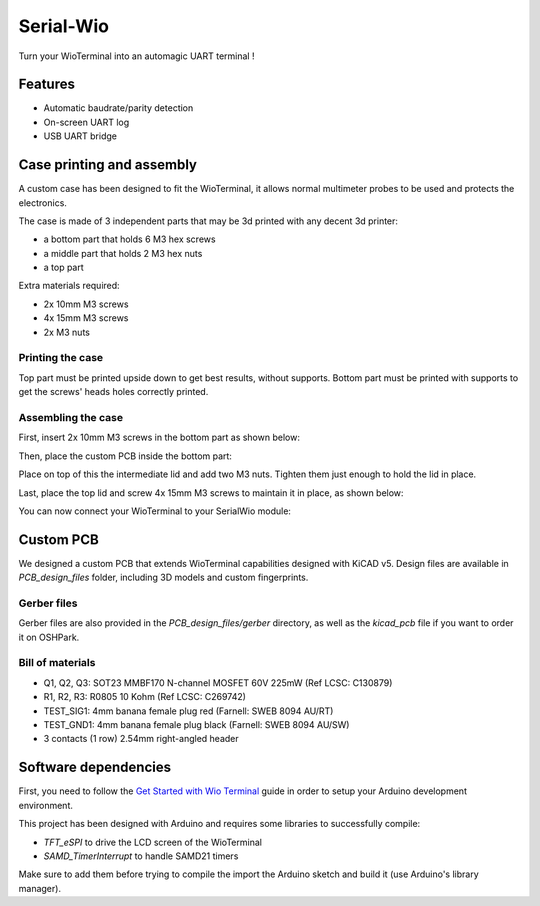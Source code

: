 Serial-Wio
==========

Turn your WioTerminal into an automagic UART terminal !

Features
--------

* Automatic baudrate/parity detection
* On-screen UART log
* USB UART bridge

Case printing and assembly
--------------------------

A custom case has been designed to fit the WioTerminal, it allows normal multimeter probes
to be used and protects the electronics.

The case is made of 3 independent parts that may be 3d printed with any decent 3d printer:

* a bottom part that holds 6 M3 hex screws
* a middle part that holds 2 M3 hex nuts
* a top part

Extra materials required:

* 2x 10mm M3 screws
* 4x 15mm M3 screws
* 2x M3 nuts

Printing the case
~~~~~~~~~~~~~~~~~

Top part must be printed upside down to get best results, without supports. Bottom part must be
printed with supports to get the screws' heads holes correctly printed.

Assembling the case
~~~~~~~~~~~~~~~~~~~

First, insert 2x 10mm M3 screws in the bottom part as shown below:

.. image:: images/assemblage-step1.png
  :alt: Assembling bottom part

Then, place the custom PCB inside the bottom part:

.. image:: images/assemblage-step2.png
  :alt: Insert Serial-Wio assembled PCB

Place on top of this the intermediate lid and add two M3 nuts. Tighten them just enough to hold the lid
in place. 

.. image:: images/assemblage-step3.png
  :alt: Place and secure intermediate lid in place

Last, place the top lid and screw 4x 15mm M3 screws to maintain it in place, as shown below:

.. image:: images/assemblage-step4.png
  :alt: Fix the top lid

You can now connect your WioTerminal to your SerialWio module:

.. image:: images/assemblage-final.png
  :alt: Place and secure intermediate lid in place


Custom PCB
----------

We designed a custom PCB that extends WioTerminal capabilities designed with KiCAD v5.
Design files are available in `PCB_design_files` folder, including 3D models and custom
fingerprints.

Gerber files
~~~~~~~~~~~~

Gerber files are also provided in the `PCB_design_files/gerber` directory, as well as the
`kicad_pcb` file if you want to order it on OSHPark. 

Bill of materials
~~~~~~~~~~~~~~~~~

* Q1, Q2, Q3: SOT23 MMBF170 N-channel MOSFET 60V 225mW (Ref LCSC: C130879)
* R1, R2, R3: R0805 10 Kohm (Ref LCSC: C269742)
* TEST_SIG1: 4mm banana female plug red (Farnell: SWEB 8094 AU/RT)
* TEST_GND1: 4mm banana female plug black (Farnell: SWEB 8094 AU/SW)
* 3 contacts (1 row) 2.54mm right-angled header


Software dependencies
---------------------

First, you need to follow the `Get Started with Wio Terminal <https://wiki.seeedstudio.com/Wio-Terminal-Getting-Started/>`_
guide in order to setup your Arduino development environment.

This project has been designed with Arduino and requires some libraries to successfully compile:

* `TFT_eSPI` to drive the LCD screen of the WioTerminal
* `SAMD_TimerInterrupt` to handle SAMD21 timers

Make sure to add them before trying to compile the import the Arduino sketch and build it (use Arduino's
library manager).


